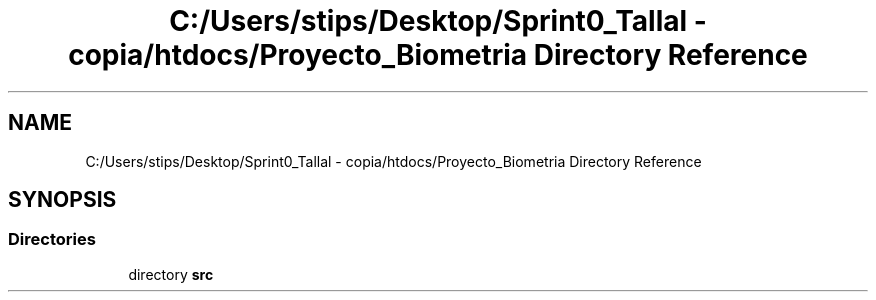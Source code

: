 .TH "C:/Users/stips/Desktop/Sprint0_Tallal - copia/htdocs/Proyecto_Biometria Directory Reference" 3 "Medio Ambiente" \" -*- nroff -*-
.ad l
.nh
.SH NAME
C:/Users/stips/Desktop/Sprint0_Tallal - copia/htdocs/Proyecto_Biometria Directory Reference
.SH SYNOPSIS
.br
.PP
.SS "Directories"

.in +1c
.ti -1c
.RI "directory \fBsrc\fP"
.br
.in -1c
